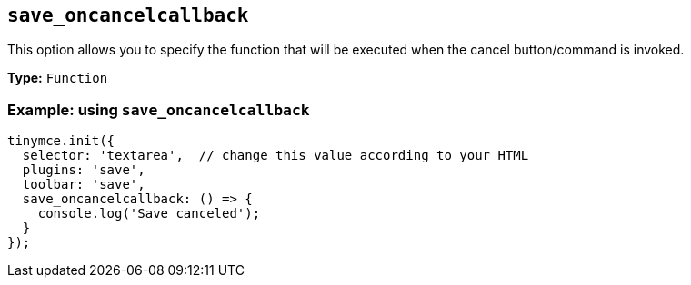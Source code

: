 [[save_oncancelcallback]]
== `+save_oncancelcallback+`

This option allows you to specify the function that will be executed when the cancel button/command is invoked.

*Type:* `+Function+`

=== Example: using `+save_oncancelcallback+`

[source,js]
----
tinymce.init({
  selector: 'textarea',  // change this value according to your HTML
  plugins: 'save',
  toolbar: 'save',
  save_oncancelcallback: () => {
    console.log('Save canceled');
  }
});
----
